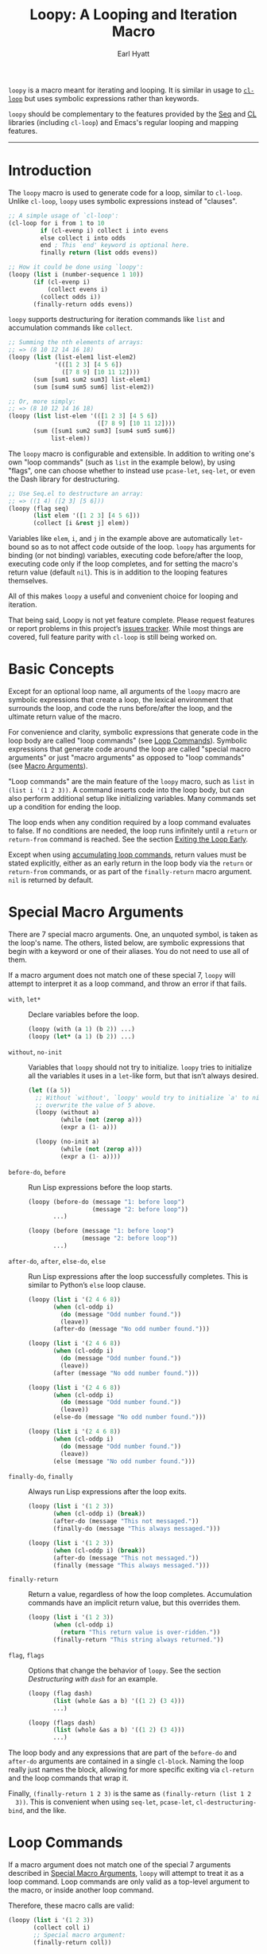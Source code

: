 #+title: Loopy: A Looping and Iteration Macro
#+author: Earl Hyatt
#+export_file_name: loopy

# Make sure to export all headings as such.  Otherwise, some links to
# sub-headings won’t work.
#+options: H:6
# Some parsers require this option to export footnotes.
#+options: f:t

# Texinfo settings.  We’ll just generate an Info document from this README.
#+TEXINFO_FILENAME: loopy.info
#+TEXINFO_DIR_CATEGORY: Emacs
#+TEXINFO_DIR_TITLE: Loopy: (loopy)
#+TEXINFO_DIR_DESC: A looping and iteration macro.

=loopy= is a macro meant for iterating and looping.  It is similar in usage to
[[info:cl#Loop Facility][~cl-loop~]] but uses symbolic expressions rather than keywords.

=loopy= should be complementary to the features provided by the [[info:elisp#Sequence Functions][Seq]] and [[info:cl#Top][CL]]
libraries (including =cl-loop=) and Emacs's regular looping and mapping
features.
-----

# This auto-generated by toc-org.
* Table of Contents                                                :TOC:noexport:
- [[#introduction][Introduction]]
- [[#basic-concepts][Basic Concepts]]
- [[#special-macro-arguments][Special Macro Arguments]]
- [[#loop-commands][Loop Commands]]
    - [[#commands-for-generic-evaluation][Commands for Generic Evaluation]]
    - [[#iteration-and-looping-commands][Iteration and Looping Commands]]
    - [[#accumulation-commands][Accumulation Commands]]
    - [[#control-flow][Control Flow]]
      - [[#conditionals][Conditionals]]
      - [[#skipping-an-iteration][Skipping an Iteration]]
      - [[#exiting-the-loop-early][Exiting the Loop Early]]
- [[#changing-the-macros-behavior-with-flags][Changing the Macro's Behavior with Flags]]
- [[#adding-custom-commands][Adding Custom Commands]]
  - [[#background-information][Background Information]]
  - [[#a-small-example][A Small Example]]
  - [[#a-slightly-more-complicated-example][A Slightly More Complicated Example]]
- [[#how-does-it-compare-to-cl-loop][How does it compare to =cl-loop=?]]
  - [[#translating-from-cl-loop][Translating from =cl-loop=]]
    - [[#for-clauses][For Clauses]]
    - [[#iteration-clauses][Iteration Clauses]]
    - [[#accumulation-clauses][Accumulation Clauses]]
    - [[#other-clauses][Other Clauses]]
-  [[#real-world-examples][Real-World Examples]]
- [[#keyword-and-command-index][Keyword and Command Index]]
- [[#variable-index][Variable Index]]
- [[#concept-index][Concept Index]]
- [[#footnotes][Footnotes]]

* Introduction

  The ~loopy~ macro is used to generate code for a loop, similar to ~cl-loop~.
  Unlike ~cl-loop~, ~loopy~ uses symbolic expressions instead of "clauses".

  #+begin_src emacs-lisp
    ;; A simple usage of `cl-loop':
    (cl-loop for i from 1 to 10
             if (cl-evenp i) collect i into evens
             else collect i into odds
             end ; This `end' keyword is optional here.
             finally return (list odds evens))

    ;; How it could be done using `loopy':
    (loopy (list i (number-sequence 1 10))
           (if (cl-evenp i)
               (collect evens i)
             (collect odds i))
           (finally-return odds evens))
  #+end_src

  ~loopy~ supports destructuring for iteration commands like =list= and
  accumulation commands like ~collect~.

  #+begin_src emacs-lisp
    ;; Summing the nth elements of arrays:
    ;; => (8 10 12 14 16 18)
    (loopy (list (list-elem1 list-elem2)
                 '(([1 2 3] [4 5 6])
                   ([7 8 9] [10 11 12])))
           (sum [sum1 sum2 sum3] list-elem1)
           (sum [sum4 sum5 sum6] list-elem2))

    ;; Or, more simply:
    ;; => (8 10 12 14 16 18)
    (loopy (list list-elem '(([1 2 3] [4 5 6])
                             ([7 8 9] [10 11 12])))
           (sum ([sum1 sum2 sum3] [sum4 sum5 sum6])
                list-elem))
  #+end_src

  The ~loopy~ macro is configurable and extensible.  In addition to writing one's
  own "loop commands" (such as =list= in the example below), by using "flags",
  one can choose whether to instead use ~pcase-let~, ~seq-let~, or even the Dash
  library for destructuring.

  #+begin_src emacs-lisp
    ;; Use Seq.el to destructure an array:
    ;; => ((1 4) ([2 3] [5 6]))
    (loopy (flag seq)
           (list elem '([1 2 3] [4 5 6]))
           (collect [i &rest j] elem))
  #+end_src

  Variables like =elem=, =i=, and =j= in the example above are automatically
  ~let~-bound so as to not affect code outside of the loop.  ~loopy~ has
  arguments for binding (or not binding) variables, executing code before/after
  the loop, executing code only if the loop completes, and for setting the
  macro's return value (default ~nil~).  This is in addition to the looping
  features themselves.

  All of this makes ~loopy~ a useful and convenient choice for looping and
  iteration.

  That being said, Loopy is not yet feature complete.  Please request features
  or report problems in this project’s [[https://github.com/okamsn/loopy/issues][issues tracker]].  While most things are
  covered, full feature parity with =cl-loop= is still being worked on.

* Basic Concepts
  :PROPERTIES:
  :CUSTOM_ID: how-to-use
  :END:

  Except for an optional loop name, all arguments of the ~loopy~ macro are
  symbolic expressions that create a loop, the lexical environment that
  surrounds the loop, and code the runs before/after the loop, and the ultimate
  return value of the macro.

  For convenience and clarity, symbolic expressions that generate code in the
  loop body are called "loop commands" (see [[#loop-commands][Loop Commands]]).  Symbolic
  expressions that generate code around the loop are called "special macro
  arguments" or just "macro arguments" as opposed to "loop commands"
  (see [[#macro-arguments][Macro Arguments]]).

  "Loop commands" are the main feature of the ~loopy~ macro, such as =list= in
  =(list i '(1 2 3))=.  A command inserts code into the loop body, but can also
  perform additional setup like initializing variables.  Many commands set up a
  condition for ending the loop.

  The loop ends when any condition required by a loop command evaluates to
  false.  If no conditions are needed, the loop runs infinitely until a =return=
  or =return-from= command is reached.  See the section [[#exiting-the-loop-early][Exiting the Loop Early]].

  Except when using [[#accumulation-commands][accumulating loop commands]], return values must be stated
  explicitly, either as an early return in the loop body via the =return= or
  =return-from= commands, or as part of the =finally-return= macro argument.
  =nil= is returned by default.

* Special Macro Arguments
  :PROPERTIES:
  :CUSTOM_ID: macro-arguments
  :END:

  There are 7 special macro arguments. One, an unquoted symbol, is taken as the
  loop's name. The others, listed below, are symbolic expressions that begin
  with a keyword or one of their aliases. You do not need to use all of them.

  If a macro argument does not match one of these special 7, ~loopy~ will
  attempt to interpret it as a loop command, and throw an error if that fails.

  #+findex: with, let*
  - =with=, =let*= :: Declare variables before the loop.

    #+begin_src emacs-lisp
      (loopy (with (a 1) (b 2)) ...)
      (loopy (let* (a 1) (b 2)) ...)
    #+end_src

  #+findex: without, no-init
  - =without=, =no-init= :: Variables that ~loopy~ should not try to
    initialize.  ~loopy~ tries to initialize all the variables it uses in a
    ~let~-like form, but that isn’t always desired.

    #+begin_src emacs-lisp
      (let ((a 5))
        ;; Without `without', `loopy' would try to initialize `a' to nil, which would
        ;; overwrite the value of 5 above.
        (loopy (without a)
               (while (not (zerop a)))
               (expr a (1- a)))

        (loopy (no-init a)
               (while (not (zerop a)))
               (expr a (1- a))))
    #+end_src

  #+findex: before-do, before
  - =before-do=, =before= :: Run Lisp expressions before the loop starts.

    #+begin_src emacs-lisp
      (loopy (before-do (message "1: before loop")
                        (message "2: before loop"))
             ...)

      (loopy (before (message "1: before loop")
                     (message "2: before loop"))
             ...)
    #+end_src

  #+findex: after-do, after, else-do, else
  - =after-do=, =after=, =else-do=, =else= :: Run Lisp expressions after the
    loop successfully completes.  This is similar to Python’s ~else~ loop
    clause.

    #+begin_src emacs-lisp
      (loopy (list i '(2 4 6 8))
             (when (cl-oddp i)
               (do (message "Odd number found."))
               (leave))
             (after-do (message "No odd number found.")))

      (loopy (list i '(2 4 6 8))
             (when (cl-oddp i)
               (do (message "Odd number found."))
               (leave))
             (after (message "No odd number found.")))

      (loopy (list i '(2 4 6 8))
             (when (cl-oddp i)
               (do (message "Odd number found."))
               (leave))
             (else-do (message "No odd number found.")))

      (loopy (list i '(2 4 6 8))
             (when (cl-oddp i)
               (do (message "Odd number found."))
               (leave))
             (else (message "No odd number found.")))
    #+end_src

  #+findex: finally-do, finally
  - =finally-do=, =finally= :: Always run Lisp expressions after the loop
    exits.

    #+begin_src emacs-lisp
      (loopy (list i '(1 2 3))
             (when (cl-oddp i) (break))
             (after-do (message "This not messaged."))
             (finally-do (message "This always messaged.")))

      (loopy (list i '(1 2 3))
             (when (cl-oddp i) (break))
             (after-do (message "This not messaged."))
             (finally (message "This always messaged.")))
    #+end_src

  #+findex: finally-return
  - =finally-return= :: Return a value, regardless of how the loop
    completes.  Accumulation commands have an implicit return value, but this
    overrides them.

    #+begin_src emacs-lisp
      (loopy (list i '(1 2 3))
             (when (cl-oddp i)
               (return "This return value is over-ridden."))
             (finally-return "This string always returned."))
    #+end_src

  #+findex: flag, flags
  - =flag=, =flags= :: Options that change the behavior of ~loopy~.  See the
    section [[*Destructuring with =dash=][Destructuring with =dash=]] for an example.

    #+begin_src emacs-lisp
      (loopy (flag dash)
             (list (whole &as a b) '((1 2) (3 4)))
             ...)

      (loopy (flags dash)
             (list (whole &as a b) '((1 2) (3 4)))
             ...)
    #+end_src

  The loop body and any expressions that are part of the =before-do= and
  =after-do= arguments are contained in a single =cl-block=.  Naming the loop
  really just names the block, allowing for more specific exiting via
  ~cl-return~ and the loop commands that wrap it.

  Finally, =(finally-return 1 2 3)= is the same as =(finally-return (list 1 2
  3))=.  This is convenient when using ~seq-let~, ~pcase-let~,
  ~cl-destructuring-bind~, and the like.

* Loop Commands
  :PROPERTIES:
  :CUSTOM_ID: loop-commands
  :END:

  If a macro argument does not match one of the special 7 arguments described
  in [[#macro-arguments][Special Macro Arguments]], ~loopy~ will attempt to treat it as a loop command.
  Loop commands are only valid as a top-level argument to the macro, or inside
  another loop command.

  Therefore, these macro calls are valid:

  #+BEGIN_SRC emacs-lisp
    (loopy (list i '(1 2 3))
           (collect coll i)
           ;; Special macro argument:
           (finally-return coll))

    ;; Implicit accumulation variable and implicit return value:
    (loopy (list i '(1 2 3))
           (collect i))
  #+END_SRC

  and this is not:

  #+BEGIN_SRC emacs-lisp
    (loopy (with (list i '(1 2 3)))
           (finally-return (collect coll i)))
  #+END_SRC

  Trying to use loop commands where they don't belong will result in errors
  when the code is evaluated.

  Underneath, interpreting a command results in "instructions" that describe
  how to substitute code into the loop body and other locations.  This process
  is described in detail in [[#background-information][Background Information]].

  Some examples of instructions are:
  - Declaring a given variable in a let form to make sure it's locally
    scoped.
  - Declaring a generated variable in a let form to contain a given value.
  - Adding a condition for continuing/exiting the loop.
  - Adding code to be run during the main loop body.
  - Adding code to be run after the main loop body.

 Unless you are writing custom commands, you should not need to know about a
 command’s underlying instructions.  However, you should keep in mind that
 commands and their resulting instructions are evaluated in order.  This means
 that attempting to do something like

  #+BEGIN_SRC emacs-lisp
    ;; => (nil 1 2)
    (loopy (collect coll i)
           (list i '(1 2 3))
           (finally-return coll))
  #+END_SRC

  might not do what you expect, as =i= is assigned a value from the list after
  collecting =i= into =coll=.

  For convenience and understanding, the same command might have multiple names
  (such as =expr= having the alias =set=), and some commands can take optional
  arguments (such as =list=).

  For simplicity, the commands are described using the following notation:

  - If a command has multiple names, the names are separated by a vertical
    bar, such as in =expr|set=.
  - =VAR= is an unquoted symbol that will be used as a variable name, such as
    =i= in =(list i my-list)=.
  - =FUNC= is a Lisp function name, such as =my-func=, =#'my-func= or
    ='my-func=.
  - =NAME= is an unquoted name of a loop (or, more accurately, of a
    =cl-block=).
  - =EXPR= is a single Lisp expression, such as =(+ 1 2)=, ='(1 2 3)=,
    =my-var=, or =(some-function my-var)=.  =EXPRS= means multiple expressions.
    Really, we are concerned with the value of the expression, not the
    expression itself.
  - =CMD= is a loop command, as opposed to a normal Lisp expression.
    =(list i '(1 2 3))=, =(repeat 5)=, and =(return-from outer-loop 7)=
    are examples of loop commands.  =CMDS= means multiple commands.
  - Optional arguments are surround by brackets.  =[EXPR]= is an optional
    expression, and =[CMD]= is an optional command.  By extension,
    =[EXPRS]= is equivalent to =[EXPR [EXPR [...]]]=, and =[CMDS]= to
    =[CMD [CMD [...]]]=.

  Generally, =VAR= is initialized to ~nil~, but not always.  This document
  tries to note when that is not the case.

  #+cindex: variable destructuring
  For convenience, =VAR= can be a sequence, either a list or a vector (as a
  stand-in for an array), of symbols instead of a single symbol.  This tells
  the command to “de-structure” the value of =EXPR=, similar to the functions
  ~seq-let~, ~cl-destructuring-bind~, and ~pcase-let~.  This sequence of
  symbols can be shorter than the destructured sequence, /but not longer/.  If
  shorter, the unassigned elements of the list are simply ignored.  To assign
  the final ~cdr~ of a destructured list, use dotted notation.

  #+begin_src emacs-lisp
    ;; => [(9 10 11 4) (9 10 11 8)]
    (loopy (with (my-array [(1 2 3 4) (5 6 7 8)]))
           (array-ref (i j k) my-array)
           ;; NOTE: The remaining elements are ignored.
           (do (setf i 9)
               (setf j 10)
               (setf k 11))
           (finally-return my-array))

    ;; => ([9 10 11 4] [9 10 11 8])
    (loopy (with (my-list '([1 2 3 4 ] [5 6 7 8])))
           (list-ref [i j k] my-list)
           ;; NOTE: The remaining elements are ignored.
           (do (setf i 9)
               (setf j 10)
               (setf k 11))
           (finally-return my-list))

    ;; => (1 (2 3))
    (loopy (list (i . j) '((1 2 3)))
           (finally-return i j))

    ;; => ((1 22))
    (loopy (with (my-list '((1 2 3))))
           (list-ref (_ . j) my-list)
           (do (setf j '(22)))
           (finally-return my-list))

    ;; => [(1 22)]
    (loopy (with (my-array [(1 2 3)]))
           (array-ref (_ . j) my-array)
           (do (setf j '(22)))
           (finally-return my-array))
  #+end_src

  Most commands that assign variables (even the =-ref= commands, which use
  ~setf~-able places instead of actual variables) can use destructuring, but
  not all kinds of destructuring make sense in all situations.

*** Commands for Generic Evaluation
    :PROPERTIES:
    :CUSTOM_ID: commands-for-generic-evaluation
    :END:

    #+findex: do
    - =(do EXPRS)= :: Evaluate multiple Lisp expressions, like a =progn=.

      You cannot include arbitrary code in the loop body.  Trying to do so will
      result in errors, as the macro will attempt to interpret such code as a
      command.

      #+BEGIN_SRC emacs-lisp
        (loopy (list i '(1 2 3))
               (do (message "%d" i)))
      #+END_SRC

    #+findex: expr, exprs, set
    - =(expr|exprs|set VAR [EXPRS])= :: Bind =VAR= to each =EXPR= in order.
      Once the last =EXPR= is reached, it is used repeatedly for the rest of the
      loop.  With no =EXPR=, =VAR= is repeatedly bound to =nil=.

      *NOTE*: Loops are locally scoped, so using this command does not always
      have the same effect as using =(do (setq VAR EXPR))=, as =VAR= is
      initialized to =nil= before the loop starts.

      #+BEGIN_SRC emacs-lisp
        (loopy (repeat 5)
               (expr i 1 2 3)
               (collect coll i)
               (finally-return coll)) ; => '(1 2 3 3 3)

        (loopy (repeat 5)
               (expr i 0 (1+ i))
               (collect coll i)
               (finally-return coll)) ; => '(0 1 2 3 4)
      #+END_SRC

    #+findex: group
    - =(group [CMDS])= :: Evaluate multiple loop commands, as if in a =progn=.
      This is similar to =do=, but runs commands instead of normal Lisp
      expressions.  Currently, this command is only useful when used with the
      =if= command.

*** Iteration and Looping Commands
    :PROPERTIES:
    :CUSTOM_ID: iteration-and-looping-commands
    :END:

    Iteration commands bind local variables and determine when the loop ends.
    If no command sets that condition, then the loop runs forever.

    The =-ref= (as in “reference”) commands create ~setf~-able places instead of
    true variables.  Like other commands, they can also use destructuring.  In
    such cases, the variables in the sequence =VAR= are also ~setf~-able places
    instead of true variables.

    #+findex: array
    - =(array VAR EXPR)= :: Loop through the elements of the array =EXPR=.

      #+BEGIN_SRC emacs-lisp
        (loopy (array i [1 2 3])
               (do (message "%d" i)))
      #+END_SRC

    #+findex: array-ref, arrayf
    - =(array-ref|arrayf VAR EXPR)= :: Loop through the elements of the array
      =EXPR=, binding =VAR= as a ~setf~-able place.

      #+BEGIN_SRC emacs-lisp
        (loopy (with (my-str "cat"))
               (array-ref i my-str)
               (do (setf i ?a))
               (finally-return my-str)) ; => "aaa"
      #+END_SRC

    #+findex: cons, conses
    - =(cons|conses VAR EXPR [FUNC])= :: Loop through the cons cells of =EXPR=.
      Optionally, find the cons cells via =FUNC= instead of =cdr=.

      To avoid unneeded variables, when not destructuring, =VAR= is initialized
      to =EXPR= instead of ~nil~.

      #+BEGIN_SRC emacs-lisp
        (loopy (cons i '(1 2 3))
               (collect coll i)
               (finally-return coll)) ; => ((1 2 3) (2 3) (3))
      #+END_SRC

    #+findex: list
    - =(list VAR EXPR [FUNC])= :: Loop through the elements of the list =EXPR=.
      Optionally, update the list by =FUNC= instead of =cdr=.

      #+BEGIN_SRC emacs-lisp
        (loopy (list i (number-sequence 1 10 3)) ; Inclusive, so '(1 4 7 10).
               (do (message "%d" i)))
      #+END_SRC

    #+findex: list-ref, listf
    - =(list-ref|listf VAR EXPR [FUNC])= :: Loop through the elements of the
      list =EXPR=, binding =VAR= as a ~setf~-able place.  Optionally, update the
      list by =FUNC= instead of =cdr=.

      #+BEGIN_SRC emacs-lisp
        (loopy (with (my-list '(1 2 3)))
               (list-ref i my-list)
               (do (setf i 7))
               (finally-return my-list)) ; Returns '(7 7 7).
      #+END_SRC

    #+findex: repeat
    - =(repeat EXPR)= :: Add a condition that the loop should stop after
      =EXPR= iterations.

      #+BEGIN_SRC emacs-lisp
        (loopy (repeat 3)
               (do (message "Messaged three times.")))
      #+END_SRC

    - =(repeat VAR EXPR)= :: Add a condition that the loop should stop after
      =EXPR= iterations.  =VAR= starts at 0, and is incremented by 1 at the
      end of the loop.

      #+BEGIN_SRC emacs-lisp
        (loopy (repeat i 3)
               (do (message "%d" i)))
      #+END_SRC

    #+findex: seq
    - =(seq VAR EXPR)= :: Loop through the sequence =val=, binding =var= to
      the elements of the sequence.

      #+BEGIN_SRC emacs-lisp
        (loopy (seq i [1 2 3])
               (collect coll i)
               (finally-return coll)) ; => (1 2 3)
      #+END_SRC

    #+findex: seq-ref, seqf
    - =(seq-ref|seqf VAR EXPR)= :: Loop through the elements of the sequence
      =val=, binding =var= as a ~setf~-able place.

      #+BEGIN_SRC emacs-lisp
        (loopy (with (my-seq '(1 2 3 4)))
               (seq-ref i my-seq)
               (do (setf i 7))
               (finally-return my-seq)) ; => '(7 7 7 7)
      #+END_SRC

*** Accumulation Commands
    :PROPERTIES:
    :CUSTOM_ID: accumulation-commands
    :END:

    Accumulation commands are used to repeatedly update a variable using a
    value.  In that way, they are something like shortcuts for several different
    ways of using the =expr= command.  For example, =(sum my-sum my-var)= is
    really just another way of saying =(expr my-sum 0 (+ my-sum my-var))=.

    If needed, you can refer to the same variable in multiple accumulation
    commands, such as in the following.

    #+begin_src emacs-lisp
      (loopy (list i '(1 2 3))
             (collect coll i)
             (collect coll (+ i 5))
             (finally-return coll)) ; => (1 6 2 7 3 8)
    #+end_src

    #+cindex: accumulation destructuring
    Using a “destructuring” =VAR= argument in accumulation commands works a bit
    differently than how it would in iteration commands.  While iteration
    commands just assign variables the values that make up the destructured
    =EXPR=, accumulation commands accumulate each of those values into their
    respective variable in the sequence =VAR=.

    #+begin_src emacs-lisp
      ;; => ((1 4) (2 5) (3 6))
      (loopy (list elem '((1 2 3) (4 5 6)))
             (collect (coll1 coll2 coll3) elem)
             (finally-return coll1 coll2 coll3))

      ;; => (5 7 9)
      (loopy (list elem '((1 2 3) (4 5 6)))
             (sum (sum1 sum2 sum3) elem)
             (finally-return sum1 sum2 sum3))

      ;; Returns the same values as above.
      (loopy (list elem '((1 2 3) (4 5 6)))
             (expr sum1 (cl-first elem)  (+ sum1 (cl-first elem)))
             (expr sum2 (cl-second elem) (+ sum2 (cl-second elem)))
             (expr sum3 (cl-third elem)  (+ sum3 (cl-third elem)))
             (finally-return sum1 sum2 sum3))
    #+end_src

    #+cindex: implied/implicit return values
    Using an accumulation command implies a return value.  If there are multiple
    accumulations, or destructured accumulations, than the implied return value
    of the loop is a list of those accumulated values in the order that their
    respective command occurs in the loop body.  This implied return value can
    be overridden by using the =return= and =return-from= loop commands or a
    =finally-return= macro argument.

    #+begin_src emacs-lisp
      ;; Note that `my-collection' is the first value in the implied return,
      ;; even though the collection happens after the first summation step.
      ;;
      ;; => (((4 5 6)) 5 7 9), for `my-collection', `sum1', `sum2', `sum3'
      (loopy (list elem '((1 2 3) (4 5 6)))
             (when (equal elem '(4 5 6))
               (collect my-collection elem))
             (sum (my-sum1 my-sum2 my-sum3) elem))
    #+end_src

    #+cindex: implied/implicit accumulation variables
    #+vindex: loopy-result
    Like ~cl-loop~, you do not need to supply a variable name to accumulation
    commands.  With only one argument, they accumulate values into a variable
    named after the loop.  The default name of the variable is =loopy-result=,
    but if you were to name the loop =my-cool-loop=, it would be
    =loopy-my-cool-loop-results=.  This variable is accessible in the loop
    itself and the ~after-do~, ~finally-do~, and ~finally-return~ macro
    arguments.  Note that while its value can be changed in ~after-do~,
    ~finally-do~ alone is too late to effect what the macro returns without also
    using ~finally-return~.

    #+begin_src emacs-lisp
      ;; => (1 2 3)
      (cl-assert (equal (loopy (list i '(1 2 3))
                               (collect i)
                               (after-do (cl-return loopy-result)))

                        (loopy (list i '(1 2 3))
                               (collect i)
                               (finally-return loopy-result))))

      ;; => (0 1 2 3)
      (cl-assert (equal (loopy (list i '(1 2 3))
                               (collect i)
                               (else-do (push 0 loopy-result)
                                        (cl-return loopy-result)))
                        (loopy (list i '(1 2 3))
                               (collect i)
                               (finally-do (push 0 loopy-result))
                               (finally-return loopy-result))))
    #+end_src

    Like in ~cl-loop~, each accumulation command will use the same implied
    variable.  This means that several uses of =(collect my-value)=, for
    example, will all collect values into the same variable.  If you want to use
    to collect into separate variables, just specify a variable name like you
    normally would.

    The commands =collect=, =append=, and =nconc= are more efficient if no =VAR=
    is provided, constructing the accumulated value backwards and then reversing
    it, which is usually faster.  This means that if you want to use
    destructuring with accumulation commands, it might be faster to use the
    [[*Splitting Accumulation Results with Implicit Variables][=split= flag]], which will make ~loopy~ accumulate into separate implied variables
    instead of the same ~loopy-result~.  See that section for more details.

    #+begin_src emacs-lisp
      ;; Both of these example give the same result, but the latter can
      ;; expand into more efficient code.
      ;; There is also the `push-into' commands, which avoids this problem.

      ;; => ((1 4) (2 5) (3 6))
      (loopy (list elem '((1 2 3) (4 5 6)))
             (collect (i j k) elem))

      ;; => ((1 4) (2 5) (3 6))
      (loopy (flag split) ; Don't accumulate into same implicit variable.
             (list (i j k) '((1 2 3) (4 5 6)))
             (collect i)        ; Without the `split' flag,
             (collect j)        ; this would just produce
             (collect k))      ; (1 2 3 4 5 6).
    #+end_src

    #+findex: append
    - =(append VAR EXPR)= :: Repeatedly ~append~ the value of =EXPR= to =VAR=.
      If =VAR= is not provided, repeatedly ~nconc~ the ~reverse~ of =EXPR= onto
      the front of the implicit return value, and then ~nreverse~ the implicit
      value at the end of the loop.

      =VAR= starts as =nil=.

      #+BEGIN_SRC emacs-lisp
        (loopy (list i '((1 2 3) (4 5 6)))
               (append coll i)
               (finally-return coll)) ; => '(1 2 3 4 5 6)
      #+END_SRC

    #+findex: collect
    - =(collect VAR EXPR)= :: Collect the value of =EXPR= into a list.  If =VAR=
      is not provided, repeatedly ~push~ the value of =EXPR= into he implicit
      return value, and then ~nreverse~ the implicit return value at the end of
      the loop.

      =VAR= starts as =nil=.

      #+BEGIN_SRC emacs-lisp
        ;; => '(1 2 3)
        (loopy (list i '(1 2 3))
               (collect i))

        ;; => '((1 2 3) ((1) (1 2) (1 2 3)))
        (loopy (list i '(1 2 3))
               ;; Collect `i' into `coll1'.
               (collect coll1 i)
               ;; Collect `coll1' into a generated variable.
               (collect coll1))
      #+END_SRC

      If you want to ~push~ values into a provided variable (instead of
      repeatedly appending a list of one element), use the =push-into= command
      (see below).

    #+findex: concat
    - =(concat VAR EXPR)= :: Repeatedly =concat= the value of =EXPR= onto the
      end of =VAR=.  =VAR= starts as =nil=.  See the =vconcat= command for
      vectors.

      #+BEGIN_SRC emacs-lisp
        (loopy (list i '("a" "b" "c"))
               (concat str i)
               (finally-return str)) ; => "abc"
      #+END_SRC

    #+findex: count
    - =(count VAR EXPR)= :: Count the number of times that =EXPR= evaluates to a
      non-nil value, adding 1 to =VAR= each time.  =VAR= starts at 0.

      #+BEGIN_SRC emacs-lisp
        (loopy (list i '(1 nil 3 nil 5))
               (count non-nil-count i)
               (finally-return non-nil-count)) ; => 3
      #+END_SRC

    #+findex: max, maximize
    - =(max|maximize VAR EXPR)= :: Repeatedly set =VAR= to the greater of =VAR=
      and the value of =EXPR=.  =VAR= starts at =-1.0e+INF=, so that any other
      value should be greater that it.

      #+BEGIN_SRC emacs-lisp
        (loopy (list i '(1 11 2 10 3 9 4 8 5 7 6))
               (max my-max i)
               (finally-return my-max)) ; => 11
      #+END_SRC

    #+findex: min, minimize
    - =(min|minimize VAR EXPR)= :: Repeatedly set =VAR= to the lesser of =VAR=
      and the value of =EXPR=.  =VAR= starts at =1.0e+INF=, so that any other
      value should be less than it.

      #+BEGIN_SRC emacs-lisp
        (loopy (list i '(1 11 2 10 3 0 9 4 8 5 7 6))
               (min my-min i)
               (finally-return my-min)) ; => 0
      #+END_SRC

    #+findex: nconc
    - =(nconc VAR EXPR)= :: Repeatedly concatenate the value of =EXPR= onto
      =VAR= with =nconc=.  If =VAR= is not provided, repeatedly ~nconc~ the
      ~nreverse~ of =EXPR= onto the front of the implicit return value, and then
      ~nreverse~ that implicit return value at the end of the loop.

      Unlike ~append~, ~nconc~ does not concatenate copies of the lists, but
      modifies =VAR= directly.

      #+BEGIN_SRC emacs-lisp
        (loopy (list i '((1 2 3 4) (5 6 7 8)))
               (nconc my-new-list i)
               (finally-return my-new-list)) ; => '(1 2 3 4 5 6 7 8)
      #+END_SRC

    #+findex: push, push-into
    - =(push|push-into VAR EXPR)= :: Repeatedly =push= =EXPR= into =VAR=.  =VAR=
      stars as =nil=.

      #+BEGIN_SRC emacs-lisp
        (loopy (seq i [1 2 3])
               (push reversed i)
               (finally-return (nreverse reversed))) ; => '(1 2 3)
      #+END_SRC

    #+findex: sum
    - =(sum VAR EXPR)= :: Repeatedly set =VAR= to the sum of the value of =EXPR=
      and =VAR=.  =VAR= starts at 0.

      #+BEGIN_SRC emacs-lisp
        (loopy (list i '(1 2 3 4))
               (sum my-sum i)
               (finally-return my-sum)) ; => 10
      #+END_SRC

    #+findex: vconcat
    - =(vconcat VAR EXPR)= :: Repeatedly =vconcat= the value of =EXPR= onto
      =VAR=.  =VAR= starts as =nil=.

      #+BEGIN_SRC emacs-lisp
        (loopy (list i '([1 2 3] [4 5 6]))
               (vconcat vector i)
               (finally-return vector)) ; => [1 2 3 4 5 6]
      #+END_SRC

*** Control Flow
    :PROPERTIES:
    :CUSTOM_ID: control-flow
    :END:

**** Conditionals
     :PROPERTIES:
     :CUSTOM_ID: conditionals
     :END:

     Conditional commands in =loopy= can take multiple sub-commands, and work
     like their Lisp counterparts.  There is therefore no need for an =and=
     command as used in =cl-loop=.

    #+findex: when
     - =(when EXPR CMDS)= :: Run =CMDS= only if =EXPR= is non-nil.

       #+BEGIN_SRC emacs-lisp
         ;; Get only the inner lists with all even numbers.
         ;; => '((2 4 6) (8 10 12) (16 18 20))
         (loopy (list i '((2 4 6) (8 10 12) (13 14 15) (16 18 20)))
                (when (loopy (list j i)
                             (when (cl-oddp j)
                               (return nil))
                             (else-do (cl-return t)))
                  (collect only-evens i))
                (finally-return only-evens))
       #+END_SRC

    #+findex: if
     - =(if EXPR CMDS)= :: Run the first command if =EXPR= is non-nil.
       Otherwise, run the remaining commands.

       #+BEGIN_SRC emacs-lisp
         ;; => '((7 5 3 1) (6 4 2) (3 3 3))
         (loopy (seq i [1 2 3 4 5 6 7])
                (if (cl-oddp i)
                    (push-into reversed-odds i)
                  (push-into reversed-evens i)
                  (push-into some-threes 3))
                (finally-return (list reversed-odds
                                      reversed-evens
                                      some-threes)))
       #+END_SRC

    #+findex: cond
     - =(cond [(EXPR CMDS) [...]])= :: For the first =EXPR= to evaluate to
       non-nil, run the following commands =CMDS=.

       #+BEGIN_SRC emacs-lisp
         ;; => '((2 4 6) (1 3 5) ("cat" "dog"))
         (loopy (list i '(1 2 3 "cat" 4 5 6 "dog"))
                (cond
                 ((not (numberp i)) (collect not-numbers i))
                 ((cl-evenp i)      (collect evens i))
                 (t                 (collect odds i)))
                (finally-return evens odds not-numbers))
       #+END_SRC

**** Skipping an Iteration
     :PROPERTIES:
     :CUSTOM_ID: skipping-an-iteration
     :END:

    #+findex: skip, continue
     - =(skip|continue)= :: Go to next loop iteration.

       #+BEGIN_SRC emacs-lisp
         ;; => (2 4 6 8 12 14 16 18)
         (loopy (seq i (number-sequence 1 20))
                (when (zerop (mod i 10))
                  (skip))
                (when (cl-evenp i)
                  (push-into my-collection i))
                (finally-return (nreverse my-collection)))
       #+END_SRC

**** Exiting the Loop Early
     :PROPERTIES:
     :CUSTOM_ID: exiting-the-loop-early
     :END:

     The loop is contained in a =cl-block=, and these forms are all variations
     of =cl-return-from= underneath.  Indeed, you could use =(do (cl-return-from
     NAME [EXPR]))= to achieve the same effect.

     If multiple =EXPR= are passes to the =return= or =return-from=, these
     commands will return a list of those =EXPR=.  If not =EXPR= is given, =nil=
     is returned.

    #+findex: return loop command
     - =(return [EXPRS])= :: Leave the current loop, returning =[EXPRS]=.

       #+BEGIN_SRC emacs-lisp
         (loopy (with  (j 0))
                (do (cl-incf j))
                (when (> j 5)
                  (return j))) ; => 6
       #+END_SRC

    #+findex: return-from
     - =(return-from NAME [EXPRS])= :: Leave the loop =NAME=, returning =[EXPRS]=.

       #+BEGIN_SRC emacs-lisp
         ;; => 'bad-val?
         (loopy outer-loop
                (list inner-list '((1 2 3) (1 bad-val? 1) (4 5 6)))
                (do (loopy (list i inner-list)
                           (when (eq i 'bad-val?)
                             (return-from outer-loop 'bad-val?)))))
       #+END_SRC

* Changing the Macro's Behavior with Flags

  #+cindex: flag
  A "flag" is a symbol passed to the =flag= or =flags= macro argument, and
  changes the macro's behavior.  Currently, flags affect what ~loopy~ uses to
  perform destructuring (~pcase-let~, ~seq-let~, =dash=, or the default method)
  and whether accumulation commands that don't specify a variable (such as
  =(collect collect-value)=) accumulate into one or several variables.

  Flags are applied in order, so if you specify =(flags seq pcase)= ~loopy~ will
  use ~pcase-let~ for destructuring, not ~seq-let~.

  #+vindex: loopy-default-flags
  If you wish to always use a flag, you can add that flag to the list
  ~loopy-default-flags~.  These can be overridden by any flag given in the
  =flag= macro argument.

  The following flags are currently supported:

  #+cindex: pcase flag
  - =pcase= :: Use ~pcase-let~ for destructuring.  See the [[info:elisp#Destructuring with pcase Patterns][~pcase~ documentation]].
  #+cindex: seq flag
  - =seq= :: Use ~seq-let~ for destructuring.  See the documentation for [[info:elisp#Sequence Functions][~seq-let~]].
  #+cindex: dash flag
  - =dash= :: Use the style of destructuring found in the =dash= library, as if
    via [[info:dash#-let][~-let~]].
  #+cindex: split flag
  - =split= :: Make accumulation commands with implicit variables accumulate into
    separate variables instead of into ~loopy-result~.
  #+cindex: default flag
  - =default= :: Use the default behavior for all options.


  For convenience, all flags (except =default=) can be undone by prefixing them
  with =-= (a dash or minus sign), which reverts ~loopy~ to its default
  behavior.

  For example, if you have set ~loopy-default-flags~ to =(dash split)= and wish
  to only use the =split= flag for a loop, you can use either =(flags default
  split)= or, more simply, =(flag -dash)=.  These prefixed flags only apply when
  the unprefixed version is active.  That is, =(flags pcase -dash)= is the same
  as just =(flags pcase)=, regardless of the value of ~loopy-default-flags~, as
  =pcase= destructuring will override all uses of =dash= destructuring as it
  comes later in the list.  Similarly, =(flags -dash dash)= and =(flags -dash
  +dash)= leave =dash= destructuring enabled, and =(flags +dash -dash)= disables
  =dash= destructuring and uses the default behavior.

  #+cindex: loopy-dash
  #+cindex: loopy-pcase
  #+cindex: loopy-seq
  The destructuring flags (=pcase=, =seq=, and =dash=) are separate libraries
  (respectively, =loopy-pcase=, =loopy-seq=, and =loopy-dash=) that must be
  loaded after =loopy=.  Currently, =loopy-dash= is a separate package.

  Below are some example of using the destructuring flags.  These flags do not
  affect the destructuring of commands using generalized variables (i.e.,
  ~setf~-able places).

  #+begin_src emacs-lisp
    ;; => (((1 (2 3)) (4 (5 6))) ; whole
    ;;     (1 4)                 ; i
    ;;     (2 5)                 ; j
    ;;     (3 6))                ; k
    (require 'loopy-dash)
    (loopy (flag dash)
           (list elem '((1 (2 3)) (4 (5 6))))
           (collect (whole &as i (j k)) elem))

    ;; => ((1 4) (3 6))
    (require 'loopy-pcase)
    (loopy (flag pcase)
           (list elem '((1 (2 3)) (4 (5 6))))
           (collect `(,a (,_ ,b)) elem))

    ;; => ((1 6) (3 8) ([4 5] [9 10]))
    (require 'loopy-seq)
    (loopy (flag seq)
           (list elem '([1 2 3 4 5] [6 7 8 9 10]))
           (collect [a _ b &rest c] elem))
  #+end_src

  The =split= flag can be more efficient than using destructuring with
  accumulation commands.  Some accumulation commands can have more efficient
  behavior when using implicit accumulation variables, since the variables can't
  be accessed until the loop ends.  Using the =split= flag allows you to do this
  easily for multiple variables.

  This can make a noticeable difference on large lists, but note that if you use
  this feature, you will not be able to access the implicit return values with
  loopy-result.  They will each have their own, uniquely generated name in
  each loop.

   #+begin_src emacs-lisp
     ;; Both of these example give the same result, but the latter
     ;; can expand into more efficient code.
     ;;
     ;; There is also the `push-into' command, which avoids this problem when
     ;; used with `nreverse'.

     ;; => ((1 4) (2 5) (3 6))
     (loopy (list elem '((1 2 3) (4 5 6)))
            (collect (i j k) elem))

     ;; => ((1 4) (2 5) (3 6))
     (loopy (flag split) ; Don't accumulate into same implicit variable.
            (list (i j k) '((1 2 3) (4 5 6)))
            (collect i)
            (collect j)
            (collect k))
   #+end_src

   Below is an example of the split flag.

   #+begin_src emacs-lisp
     ;; => (1 2 3 4 5)
     (loopy (flag -split)
            (list i '(1 2 3 4 5))
            (if (cl-oddp i)
                (collect i)
              (collect i))
            ;; For un-named loops, the variable is `loopy-result'.
            (finally-return loopy-result))

     ;; => ((1 3 5) (2 4))
     (loopy (flag split)
            (list i '(1 2 3 4 5))
            (if (cl-oddp i)
                (collect i)
              (collect i)))
   #+end_src


* Adding Custom Commands
  :PROPERTIES:
  :CUSTOM_ID: adding-custom-commands
  :END:

** Background Information
   :PROPERTIES:
   :CUSTOM_ID: background-information
   :END:

   The core working of =loopy= is taking a command and generating code that is
   substituted into or around a loop body.

   For example, parsing the command =(list i '(1 2 3))= produces the following
   list of instructions.  Some commands require the creation of unique temporary
   variables, such as =list-3717= in the below output.

   #+BEGIN_SRC emacs-lisp
     ((loopy--loop-vars list-3717 '(1 2 3))
      (loopy--latter-body setq list-3717 (cdr list-3717))
      (loopy--pre-conditions consp list-3717)
      (loopy--main-body setq i (car list-3717))
      (loopy--loop-vars i nil))
   #+END_SRC

   The ~car~ of an instruction is the place to put code and the ~cdr~ of the
   instruction is said code to put.  You can see that not all of the code to be
   inserted is a valid Lisp form.  Instead of being evaluated as an expression,
   some instructions insert pairs of names and values into variable lists like
   in ~let~ and ~let*~ .

   | Place                   | Code                               |
   |-------------------------+------------------------------------|
   | =loopy--loop-vars=      | =(list-3717 '(1 2 3))=             |
   | =loopy--latter-body=    | =(setq list-3717 (cdr list-3717))= |
   | =loopy--pre-conditions= | =(consp list-3717)=                |
   | =loopy--main-body=      | =(setq i (car list-3717))=         |
   | =loopy--loop-vars=      | =(i nil)=                          |

   Commands are parsed by =loopy--parse-loop-commands=, which receives a list of
   commands and returns a list of instructions.  For commands that take
   sub-commands as arguments (such as =cond=, =if=, and =when=), more specific
   parsing functions are called in a mutually recursive fashion (e.g.,
   Function-1 uses Function-2 which uses Function-1, and so on).

   For example, consider the function =loopy--parse-if-command=, which parses
   the =if= command.  It needs to be able to group any code going to the loop
   body under an ~if~-form.  To do this, it uses =loopy--parse-loop-command= to
   turn its sub-commands into a list of instructions, and then checks the =car=
   of each instruction to whether the code should be inserted into the loop's
   main body (and so whether it should be wrapped in the ~if~-form).

   #+BEGIN_SRC emacs-lisp
     (cl-defun loopy--parse-if-command
         ((_ condition &optional if-true &rest if-false))
       "Parse the `if' loop command.  This takes the entire command.

     - CONDITION is a Lisp expression.
     - IF-TRUE is the first sub-command of the `if' command.
     - IF-FALSE are all the other sub-commands."
       (let (full-instructions
             if-true-main-body
             if-false-main-body)
         (dolist (instruction (loopy--parse-loop-command if-true))
           (if (eq 'loopy--main-body (car instruction))
               (push (cdr instruction) if-true-main-body)
             (push instruction full-instructions)))
         (dolist (instruction (loopy--parse-loop-commands if-false))
           (if (eq 'loopy--main-body (car instruction))
               (push (cdr instruction) if-false-main-body)
             (push instruction full-instructions)))
         ;; Push the actual main-body instruction.
         (setq if-true-main-body
               (if (= 1 (length if-true-main-body))
                   (car if-true-main-body)
                 (cons 'progn (nreverse if-true-main-body))))

         ;; Return the list of instructions.
         (cons `(loopy--main-body
                 . (if ,condition
                       ,if-true-main-body
                     ,@(nreverse if-false-main-body)))
               (nreverse full-instructions))))
   #+END_SRC

   The hardest part of this exchange is making sure the inserted code ends up in
   the correct order.

   A loop body command has 7 main places to put code:

   #+vindex: loopy--generalized-vars
   - =loopy--generalized-vars= :: Lists of a symbol and a macro
     expansion that will be given to =cl-symbol-macrolet=.  This is used to
     create named ~setf~-able places.  The expansion you use depends on the kind
     of sequence and how the it is updated.

     For example, =(list-ref i my-list)= declares =i= to be a symbol which
     expands to =(car TEMP-VAR)=, in which =TEMP-VAR= holds the value of
     =my-list=.  At the end of the loop body, =TEMP-VAR= is set to its =cdr=,
     ensuring that the next call to =car= returns the correct value.

   #+vindex: loopy--loop-vars
   - =loopy--loop-vars= :: Lists of a symbol and an expression that will be
     given to ~let*~.  This is used for initializing variables needed for loop
     commands, such as the =i= in =(list i '(1 2 3))= or to store the list
     ='(1 2 3)= in =(list i '(1 2 3))=.

   #+vindex: loopy--pre-conditions
   - =loopy--pre-conditions= :: Expressions that determine if the =while=
     loop runs/continues, such as whether a list still has elements in it.
     If there is more than one expression, than all expressions are used in
     an =and= special form.

   #+vindex: loopy--main-body
   - =loopy--main-body= :: Expressions that make up the main body of the
     loop.

   #+vindex: loopy--latter-body
   - =loopy--latter-body= :: Expressions that need to be run after the main
     body, such as updating some of variables that determine when a loop ends.

   #+vindex: loopy--post-conditions
   - =loopy--post-conditions= :: Expressions that determine whether the
     =while= loop continues, but checked after the loop body has run.  The
     code from this is ultimately appended to the latter body before being
     substituted in.

   There are 4 more variables a loop command can push to, but they are derived
   from the macro's arguments.  Adding to them after using a macro argument
   might lead to unintended behavior.  You might wish to use them if, for
   example, you are concerned with what happens after the loop exits/completes.

   #+vindex: loopy--before-do
   - =loopy--before-do= :: Expressions to evaluate before the loop.  These are
     derived from the =before-do= macro argument.

   #+vindex: loopy--after-do
   - =loopy--after-do= :: Expressions to evaluate after the loop completes
     successfully.  These are derived from the =after-do= macro argument.

   #+vindex: loopy--final-do
   - =loopy--final-do= :: Expressions to evaluate after the loop completes,
     regardless of success.  These are derived from the =finally-do= macro
     argument.

   #+vindex: loopy--final-return
   - =loopy--final-return= :: An expression that is always returned by the
     macro, regardless of any early returns in the loop body.  This is
     derived from the =finally-return= macro argument.

   The structure of the macro’s expanded code depends on the features used
   (e.g., =loopy= won’t try to declare variables if none exist), but the result
   will work similar to the below example.

   #+BEGIN_SRC emacs-lisp
     `(cl-symbol-macrolet ,loopy--generalized-vars
        (let* ,loopy--with-vars
          (let ,(append loopy--implicit-vars loopy--explicit-vars)
            (let ((loopy--early-return-capture
                   (cl-block ,loopy--name-arg
                     ,@loopy--before-do
                     (while ,(cl-case (length loopy--pre-conditions)
                               (0 t)
                               (1 (car loopy--pre-conditions))
                               (t (cons 'and loopy--pre-conditions)))
                       (cl-tagbody
                        ,@loopy--main-body
                        loopy--continue-tag
                        ,@loopy--latter-body))
                     ,@loopy--after-do
                     nil)))
              ,@loopy--final-do
              ,(if loopy--final-return
                   loopy--final-return
                 'loopy--early-return-capture)))))
   #+END_SRC

** A Small Example
   :PROPERTIES:
   :CUSTOM_ID: a-small-example
   :END:

   To implement a custom loop body command, =loopy= needs two pieces of
   information:
   1. The keyword that names your command
   2. The parsing function that can turn uses of your command into instructions.

   Importantly, your custom commands cannot share a name.

   For example, say that you're tired of typing out
   =(do (message "Hello, %s" first last))= and would prefer to instead use
   =(greet FIRST [LAST])=.  This only requires pushing code into the main
   loopy body, so the definition of the parsing function is quite simple.

   #+BEGIN_SRC emacs-lisp
     (cl-defun my-loopy-greet-command-parser ((_ first &optional last))
       "Greet one with first name FIRST and optional last name LAST."
       `((loopy--main-body . (if ,last
                                 (message "Hello, %s %s" ,first ,last)
                               (message "Hello, %s" ,first)))))
   #+END_SRC

   =loopy= will pass the entire command expression to the parsing function, and
   expects back a list of instructions.

   #+vindex: loopy-custom-command-parsers
   To tell =loopy= about this function, add it and the command name =greet= to
   the variable =loopy-custom-command-parsers=.  When ~loopy~ doesn’t recognize
   a command, it will search in this alist for a matching symbol.  The function
   that is paired with the symbol receives the entire command expressions, and
   should produce a list of valid instructions.

   #+BEGIN_SRC emacs-lisp
     (add-to-list 'loopy-custom-command-parsers
                  '(greet . my-loopy-greet-command-parser))
   #+END_SRC

   After that, you can use your custom command in the loop body.

   #+BEGIN_SRC emacs-lisp
     (loopy (list name '(("John" "Deer") ("Jane" "Doe") ("Jimmy")))
            (greet (car name) (cadr name)))
   #+END_SRC

   By running =M-x pp-macroexpand-last-sexp= on the above expression, you can
   see that it expands to do what we want, as expected.

   #+BEGIN_SRC emacs-lisp
     (let ((g815 '(("John" "Deer")
                   ("Jane" "Doe")
                   ("Jimmy")))
           (name nil))
       (while (consp g815)
         (setq name (car g815))
         (if (cadr name)
             (message "Hello, %s %s"
                      (car name) (cadr name))
           (message "Hello, %s" (car name)))
         (setq g815 (cdr g815)))
       nil)
   #+END_SRC

** A Slightly More Complicated Example
   :PROPERTIES:
   :CUSTOM_ID: a-slightly-more-complicated-example
   :END:

   Lets say we want to emulate =cl-loop='s =always= clause, which causes the
   loop to return =nil= if an expression evaluates to =nil= and =t= otherwise.

   Here is an example:

   #+BEGIN_SRC emacs-lisp
     (cl-loop for i in (number-sequence 1 9) always (< i 10)) ; => t
   #+END_SRC

   Without a custom command, you could translate this using the following.

   #+BEGIN_SRC emacs-lisp
     (loopy (list i (number-sequence 1 9))
            (unless (< i 10) (return nil))
            (else-do (cl-return t)))
   #+END_SRC

   While its meaning is clear, this approach is certainly wordier.  Here's how
   you could do it with a custom command:

   #+BEGIN_SRC emacs-lisp
     (cl-defun my--loopy-always-command-parser ((_ &rest conditions))
       "Parse a command of the form `(always [CONDITIONS])'.
     If any condition is `nil', `loopy' should immediately return nil.
     Otherwise, `loopy' should return t."
       (let (instructions)
         ;; Return t if loop completes successfully.
         (push `(loopy--after-do . (cl-return t)) instructions)
         ;; Check all conditions at the end of the loop body, forcing an exit if any
         ;; evaluate to nil.  Since the default return value of the macro is nil, we
         ;; don’t need to do anything else.
         ;;
         ;; NOTE: We must not add anything to `loopy--final-return', since that
         ;;       would override the value of any early returns.
         (dolist (condition conditions)
           (push `(loopy--post-conditions . ,condition) instructions))
         instructions))

     (add-to-list 'loopy-custom-command-parsers
                  (cons 'always #'my--loopy-always-command-parser))

     ;; One condition: => t
     (loopy (list i (number-sequence 1 9)) (always (< i 10)))

     ;; Two conditions: => nil
     (loopy (list i (number-sequence 1 9))
            (list j '(2 4 6 8 9))
            (always (< i 10) (cl-evenp j)))
   #+END_SRC

   This command (and equivalents of the =never= and =thereis= clauses) aren’t
   provided by default on the assumption that modifying values normally derived
   from macro arguments might prove confusing and unexpected.

* How does it compare to =cl-loop=?
  :PROPERTIES:
  :CUSTOM_ID: how-does-it-compare-to-other-approaches
  :END:

  =loopy= should be comparable with =cl-loop= for most things, keeping in
  mind the following:
  - It is probably less efficient than =cl-loop=, though I am so far trying to
    keep the same logic that =cl-loop= uses.
  - It has more flexible control-flow commands, under which you can easily group
    sub-commands, including assignments.
  - It has a =skip= command to skip the rest of the loop body and immediately
    start the next iteration.  Of course, a similar effect could be achieved
    using the =when= or =unless= commands.

  =loopy= is not always one-to-one replacement for =cl-loop=, but it is easy to
  use and extend, and performs well in the cases that it already handles.

  Below is a simple example of =loopy= vs =cl-loop=.

  #+BEGIN_SRC emacs-lisp
    (require 'cl-lib)
    (cl-loop with some-thing = 5
             for i from 1 to 100
             do (message "I is %s" i)
             when (> (+ i 5) 20)
             return (format "Done: %d" i))

    (require 'loopy)
    (loopy (with (some-thing 5))
           (list i (number-sequence 1 100))
           (do (message "I is %s" i))
           (when (> (+ i 5) 20)
             (return (format "Done: %d" i))))
  #+END_SRC

  The main benefit (I believe) of Loopy is clearer grouping of commands under
  conditionals while still using a clean syntax, such as in the below example.

  #+BEGIN_SRC emacs-lisp
    ;; => '((2 4) (4 8) (6 12) (8 16) (10 20))
    (loopy (list i (number-sequence 1 10))
           (when (cl-evenp i)
             (expr once i)
             (expr twice (* 2 i))
             (collect together (list once twice)))
           (finally-return together))
  #+END_SRC

  In my experience, =cl-loop= does not allow the easy grouping of assignment
  statements under a =when= condition.  For example, below is something I would
  like to try to do with =cl-loop=.

  I am aware that in this example the =for= statements aren't necessary and that
  the =collect= statements would be sufficient, but (when I come across things
  like this in my work) I would like to use them to declare variables for
  readability purposes.

  #+BEGIN_SRC emacs-lisp
    (require 'cl-lib)
    (save-match-data
      (cl-loop with pattern = "^Line\\([[:digit:]]\\)-Data\\([[:digit:]]\\)"
               for line in (split-string "Line1-Data1\nBad\nLine2-Data2")
               when (string-match pattern line)
               for line-num = (concat "L" (match-string 1 line))
               and for data-num = (concat "D" (match-string 2 line))

               ;; … Further processing now that data is named …

               and collect line-num into line-nums
               and collect data-num into data-nums
               finally return (list line-nums data-nums)))

    ;; Normal Elisp:
    (save-match-data
      (let ((pattern "^Line\\([[:digit:]]\\)-Data\\([[:digit:]]\\)")
            (line-nums)
            (data-nums))
        (dolist (line (split-string "Line1-Data1\nBad\nLine2-Data2"))
          (when (string-match pattern line)
            (let ((line-num (concat "L" (match-string 1 line)))
                  (datum-num (concat "D" (match-string 2 line))))

              ;; … Further processing now that data is named …

              (push line-num line-nums)
              (push datum-num data-nums))))
        (list (nreverse line-nums) (nreverse data-nums))))
  #+END_SRC

  Here is how one could currently do it with =loopy=:

  #+BEGIN_SRC emacs-lisp
    (require 'loopy)
    (save-match-data
      (loopy (with (pattern "^Line\\([[:digit:]]\\)-Data\\([[:digit:]]\\)"))
             (list line (split-string "Line1-Data1\nBad\nLine2-Data2"))
             (when (string-match pattern line)
               (expr line-num (concat "L" (match-string 1 line)))
               (expr datum-num (concat "D" (match-string 2 line)))

               ;; … Further processing now that data is named …

               (collect line-nums line-num)
               (collect data-nums datum-num))
             (finally-return line-nums data-nums)))
  #+END_SRC

  I believe that the value of the macro increases for longer loop bodies with
  several conditional commands.

  Another nice ability, one that I'm not sure =cl-loop= has, is a specific
  command for skipping/continuing a loop iteration.  Of course, one could also
  re-organize code under a conditional command like =when= to achieve the same
  effect.

  #+BEGIN_SRC emacs-lisp
    ;; Returns even numbers that aren't multiples of 10.
    (loopy (list i (number-sequence 1 20))
           (when (zerop (mod i 10))
             (skip))
           (when (cl-evenp i)
             (push-into my-collection i))
           (finally-return (nreverse my-collection))) ; => (2 4 6 8 12 14 16 18)
  #+END_SRC

** Translating from =cl-loop=
   :PROPERTIES:
   :CUSTOM_ID: translating-from-cl-loop
   :END:

*** For Clauses
    :PROPERTIES:
    :CUSTOM_ID: for-clauses
    :END:

    As Emacs has many functions that return lists, there is no need to implement
    an exact equivalent for every =for=-clause that =cl-loop= has.  Instead, one
    can just iterate through the return value of the appropriate function using
    the =list= command.

    | =cl-loop=                                     | =loopy=                                          |
    |-----------------------------------------------+--------------------------------------------------|
    | =for VAR from EXPR1 to EXPR2 by EXPR3=        | =(list VAR (number-sequence EXPR1 EXPR2 EXPR3))= |
    | =for VAR in LIST [by FUNCTION]=               | =(list VAR LIST [FUNC])=                         |
    | =for VAR on LIST [by FUNCTION]=               | =(cons VAR VAL [FUNC])=                          |
    | =for VAR in-ref LIST by FUNCTION=             | =(list-ref VAR LIST [FUNC])=                     |
    | =for VAR across ARRAY=                        | =(array VAR ARRAY)=                              |
    | =for VAR across-ref ARRAY=                    | =(array-ref VAR ARRAY)=                          |
    | =for VAR being the elements of SEQUENCE=      | =(seq VAR SEQUENCE)=                             |
    | =for VAR being the elements of-ref SEQUENCE=  | =(seq-ref VAR SEQUENCE)=                         |
    | =for VAR being the symbols [of OBARRAY]=      | None so far.  Use ~mapatoms~.                    |
    | =for VAR being the hash-keys of HASH-TABLE=   | =(list VAR (hash-table-keys HASH-TABLE))=        |
    | =for VAR being the hash-values of HASH-TABLE= | =(list VAR (hash-table-values HASH-TABLE))=      |
    | =for VAR being the key-codes of KEYMAP=       | None so far.  Use ~map-keymap~.                  |
    | =for VAR being the key-bindings of KEYMAP=    | None so far.  Use ~map-keymap~.                  |
    | =for VAR being the key-seqs of KEYMAP=        | None so far.                                     |
    | =for VAR being the overlays [of BUFFER]=      | None so far.  Use ~overlay-lists~.               |
    | =for VAR being the intervals [of BUFFER]=     | None so far.                                     |
    | =for VAR being the frames=                    | =(list VAR (frame-list))=                        |
    | =for VAR being the windows [of FRAME]=        | =(list VAR (window-list FRAME))=                 |
    | =for VAR being the buffers=                   | =(list VAR (buffer-list))=                       |
    | =for VAR = EXPR1 then EXPR2=                  | =(expr VAR EXPR1 EXPR2)=                         |

*** Iteration Clauses
    :PROPERTIES:
    :CUSTOM_ID: iteration-clauses
    :END:

    | =cl-loop=          | =loopy=        |
    |--------------------+----------------|
    | =repeat INT=       | =(repeat INT)= |
    | =while COND=       | =(while COND)= |
    | =until COND=       | =(until COND)= |
    | =iter-by iterator= | None so far.   |

    The clauses =always=, =never=, and =thereis= can be replaced by a
    combination of an exiting command and the =after-do= (also written
    =else-do=) macro argument.  Below is an example from the CL Lib manual.

    #+BEGIN_SRC emacs-lisp
      ;; With `cl-loop':
      (if (cl-loop for size in size-list always (> size 10))
          (only-big-sizes)
        (some-small-sizes))

      ;; With `loopy':
      ;; Depends on whether the functions have return values.
      (loopy (list size size-list)
             ;; `return` is just a wrapper for `cl-return`.
             (when (< size 10) (return (some-small-sizes)))
             ;; Only runs if loop doesn't exit early.
             (else-do (cl-return (only-big-sizes))))
    #+END_SRC

    A seen in the above example, =loopy= does not always have a one-to-one
    translation to =cl-loop= ([[#a-slightly-more-complicated-example][though you could try a custom command]]).

    It is not an explicit goal to be able to replace all uses of =cl-loop= with
    =loopy=.  I'd prefer that =loopy= be useful in places where =cl-loop= might
    not be enough, instead of forcing =loopy= into places where =cl-loop=
    already works well.

    Other options in the above example include using =cl-every=,
    =seq-every-p=, Dash’s =-all?=, etc.

*** Accumulation Clauses
    :PROPERTIES:
    :CUSTOM_ID: accumulation-clauses
    :END:

    In =loopy=, when accumulation commands are not given a =VAR=, they
    accumulate into different variables.  If you want accumulations to act on
    the same variable, you must give the same =VAR=.

    | =cl-loop=                | =loopy=              |
    |--------------------------+----------------------|
    | =append EXPR into VAR=   | =(append VAR EXPR)=  |
    | =collect EXPR into VAR=  | =(collect VAR EXPR)= |
    | =concat EXPR into VAR=   | =(concat VAR EXPR)=  |
    | =count EXPR into VAR=    | =(count VAR EXPR)=   |
    | =maximize EXPR into VAR= | =(max VAR EXPR)=     |
    | =minimize EXPR into VAR= | =(min VAR EXPR)=     |
    | =nconc EXPR into VAR=    | =(nconc VAR EXPR)=   |
    | =sum EXPR into VAR=      | =(sum VAR EXPR)=     |
    | =vconcat EXPR into VAR=  | =(vconcat VAR EXPR)= |

*** Other Clauses
    :PROPERTIES:
    :CUSTOM_ID: other-clauses
    :END:

    In =loopy=, =if=, =when=, and =unless= can take multiple loop commands as
    arguments, and operate more like their Lisp counterparts.

    This means that =if= is not a synonym for =when=.  Just like the normal Lisp
    special form =if=, =(if COND cmd1 cmd2 cmd3)= only runs =cmd1= if =COND=
    evaluates to non-nil, and only runs commands =cmd2= and =cmd3= if =COND=
    evaluates to =nil=.

    =loopy= also provides the command =cond=, which works like the normal Lisp
    special form =cond=.

    | =cl-loop=              | =loopy=                                     |
    |------------------------+---------------------------------------------|
    | =with var = value=     | =(with (VAR VALUE))= as a macro argument    |
    | =if COND clause=       | =(if COND CMDS)= as a loop command          |
    | =when COND clause=     | =(when COND CMDS)= as a loop command        |
    | =unless COND clause=   | =(unless COND CMDS)= as a loop command      |
    | =named NAME=           | =NAME= as a macro argument                  |
    | =initially [do] EXPRS= | =(before-do EXPRS)= as a macro argument     |
    | =finally [do] EXPRS=   | =(finally-do EXPRS)= as a macro argument    |
    | =finally return EXPR=  | =(finally-return EXPR)= as a macro argument |
    | =do EXPRS=             | =(do EXPRS)= as a loop command              |
    | =return EXPR=          | =(return EXPR)= as a loop command           |

*  Real-World Examples

  This section contains examples of loops that exist in real-world commands.  To
  see these loops in context, full examples of those commands can be found in
  the file [[file:loopy-examples.el]] (containing the library =loopy-examples=) that
  comes with this package.

  One command that could see a benefit from using =loopy= is =selectrum-swiper=
  from the Selectrum wiki [fn:sel-wiki].  This command allows a user to jump to
  a matched line in the buffer.  Candidates are created by looping through text
  lines, formatting non-empty lines and collecting the formatted lines into a
  list of candidates.  At the same time, it selects a default candidate by
  finding the non-empty line closest to the current line.

  Here is the main portion of the command, which uses =cl-loop=.

  #+begin_src emacs-lisp
    ;; ...
    (cl-loop
     with buffer-lines = (split-string (buffer-string) "\n")
     with number-format = (concat "L%0"
                                  (number-to-string
                                   (length (number-to-string
                                            (length buffer-lines))))
                                  "d: ")

     with formatted-candidates = nil
     for line-text in buffer-lines
     for line-num = (line-number-at-pos (point-min) t) then (1+ line-num)

     with default-candidate = nil
     with prev-distance-to-default-cand = 1.0e+INF ; This updated later.
     for distance-to-default-cand = (abs (- current-line-number line-num))

     unless (string-empty-p line-text)      ; Just skip empty lines.
     do
     ;; Find if we’ve started to move away from the current line.
     (when (null default-candidate)
       (when (> distance-to-default-cand
                prev-distance-to-default-cand)
         (setq default-candidate (cl-first formatted-candidates)))
       (setq prev-distance-to-default-cand distance-to-default-cand))

     ;; Format current line and collect candidate.
     (push (propertize line-text
                       'selectrum-candidate-display-prefix
                       (propertize (format number-format line-num)
                                   'face 'completions-annotations)
                       'line-num line-num)
           formatted-candidates)

     finally return (list default-candidate
                          (nreverse formatted-candidates)))
    ;; ...
  #+end_src

  The limitations of =cl-loop='s =when= clause encourages relying on Lisp
  expressions rather than clauses for processing.  To use those Lisp
  expressions, one must declare more variables with the =with= clause to ensure
  that those variables are locally scoped.

  Here is how it could be done with =loopy=:

  #+begin_src emacs-lisp
    ;; ...
    (loopy
     (with (buffer-text-lines (split-string (buffer-string) "\n"))
           (number-format (concat "L%0"
                                  (number-to-string
                                   (length (number-to-string
                                            (length buffer-text-lines))))
                                  "d: ")))
     (list line-text buffer-text-lines)
     (expr line-num (line-number-at-pos (point-min) t)
           (1+ line-num))
     (unless (string-empty-p line-text)
       (push-into formatted-candidates
                  (propertize line-text
                              'selectrum-candidate-display-prefix
                              (propertize (format number-format line-num)
                                          'face 'completions-annotations)
                              'line-num line-num))
       ;; There are a few different ways that you could express
       ;; this.
       (when (null default-candidate)
         (expr prev-dist +1.0e+INF dist-to-default-cand)
         (expr dist-to-default-cand (abs (- current-line-number
                                            line-num)))
         (when (> dist-to-default-cand prev-dist)
           (expr default-candidate (cl-second formatted-candidates)))))
     (finally-return default-candidate (nreverse formatted-candidates)))
    ;; ...
  #+end_src

  We can see that most of the loop commands are easily grouped under the
  =unless= command.  This allows for less noise, as we do not need to declare
  variables or fall back to using more Lisp expressions.

  Another good example is the command =selectrum-outline= from the same page.
  This command is similar to =selectrum-swiper=, but has a slightly more
  complicated processing portion.

  The code loops through each line in the buffer, searching for lines that match
  a pre-determined regular expression.  The match data is used to determine the
  heading level (top level, second level, etc.) and the actual heading text.
  The loop produces formatted candidates by prepending this heading text with
  the text of parent headings, as determined by the heading level.  At the same
  time, the loop selects the current heading as the default candidate.

  Instead of using =cl-loop=, this command is written in conventional Emacs
  Lisp.

  #+begin_src emacs-lisp
    ;; ...
    (let (;; Get the basic information of each heading in the accessible
          ;; portion of the buffer.
          (buffer-lines (split-string (buffer-string) "\n"))
          (line-number 0)
          (line-number-format)

          ;; Finding the default heading
          (default-heading)
          (current-line-number (line-number-at-pos (point)))

          ;; Keeping track of the tree.
          (backwards-prefix-list)
          (prev-heading-text)
          (prev-heading-level)

          ;; Backwards result of the ‘dolist'. Will ‘nreverse’.
          (formatted-headings))

      (setq line-number-format
            (concat "L%0"
                    (number-to-string
                     (length (number-to-string (length buffer-lines))))
                    "d: "))

      (save-match-data
        (dolist (text-line buffer-lines)
          ;; Increment line number when moving to next.
          (cl-incf line-number)
          (when (string-match heading-regexp text-line)
            (let ((heading-text (match-string-no-properties 2 text-line))
                  (heading-level
                   (length (match-string-no-properties 1 text-line))))

              ;; Make sure this has a valid value when we first compare.  The
              ;; first comparison should be equal, so that nothing is
              ;; needlessly added to the prefix list, which causes bad
              ;; formatting.
              (unless prev-heading-level
                (setq prev-heading-level heading-level))

              ;; Decide whether to update the prefix list and the previous
              ;; heading level.
              (cond
               ;; If we've moved to a greater level (further down the tree),
               ;; add the previous heading to the heading prefix list so
               ;; that we can prepend it to the current heading when
               ;; formatting.
               ((> heading-level prev-heading-level)
                (setq backwards-prefix-list (cons prev-heading-text
                                                  backwards-prefix-list)
                      prev-heading-level heading-level))
               ;; Otherwise, if we've moved to a lower level (higher up the
               ;; tree), and need to remove the most recently added prefix
               ;; from the list (i.e., go from '(c b a) back to '(b a)).
               ((< heading-level prev-heading-level)
                (setq backwards-prefix-list (last backwards-prefix-list
                                                  heading-level)
                      prev-heading-level heading-level)))

              ;; Regardless of what happens, update the previous heading text.
              (setq prev-heading-text heading-text)

              ;; Decide whether the previous formatted heading was the
              ;; default.
              (when (and (null default-heading)
                         (> line-number current-line-number))
                (setq default-heading (cl-first formatted-headings)))

              ;; Finally, add to list of formatted headings.
              ;; Create heading of form "L#: a/b/c" as:
              ;; - having a text property holding the line number
              ;; - prepended with a formatted line number,
              ;;   with the face ‘completions-annotations’.
              (push (propertize
                     (concat (string-join (reverse backwards-prefix-list) "/")
                             (and backwards-prefix-list "/")
                             heading-text)
                     'line-number line-number
                     'selectrum-candidate-display-prefix
                     (propertize
                      (format line-number-format line-number)
                      'face 'completions-annotations))
                    formatted-headings)))))
      ;; ...
      )
  #+end_src

  Here is a version in =loopy= which is more of a straight translation than a
  re-working:

  #+begin_src emacs-lisp
    ;; ...
    (loopy
     (with (buffer-lines (split-string (buffer-string) "\n"))
           (line-number-format
            (concat "L%0"
                    (number-to-string
                     (length (number-to-string (length buffer-lines))))
                    "d: ")))
     (expr line-number 1 (1+ line-number))
     (list text-line buffer-lines)
     (when (string-match heading-regexp text-line)
       (expr heading-text
             (match-string-no-properties 2 text-line))
       (expr heading-level
             (length (match-string-no-properties 1 text-line)))

       ;; Decide whether to update the prefix list and the previous
       ;; heading level.
       (cond
        ;; If we've moved to a greater level (further down the tree),
        ;; add the previous heading to the heading prefix list so that
        ;; we can prepend it to the current heading when formatting.
        ((> heading-level (or prev-heading-level heading-level))

         (push-into backwards-prefix-list prev-heading-text)
         (expr prev-heading-level heading-level))
        ;; Otherwise, if we've moved to a lower level (higher up the
        ;; tree), and need to remove the most recently added prefix
        ;; from the list (i.e., go from '(c b a) back to '(b a)).
        ((< heading-level (or prev-heading-level heading-level))
         (expr backwards-prefix-list (last backwards-prefix-list
                                           heading-level))
         (expr prev-heading-level heading-level)))

       ;; Regardless of what happens, update the previous heading
       ;; text.
       (expr prev-heading-text heading-text)

       ;; Decide whether the previous formatted heading was the
       ;; default.
       (when (and (null default-heading)
                  (> line-number current-line-number))
         (expr default-heading (car formatted-headings)))

       ;; Finally, add to list of formatted headings.
       ;; Create heading of form "L#: a/b/c" as:
       ;; - having a text property holding the line number
       ;; - prepended with a formatted line number,
       ;;   with the face ‘completions-annotations’.
       (push-into
        formatted-headings
        (propertize
         (concat (string-join
                  (reverse backwards-prefix-list) "/")
                 (and backwards-prefix-list "/")
                 heading-text)
         'line-number line-number
         'selectrum-candidate-display-prefix
         (propertize (format line-number-format line-number)
                     'face 'completions-annotations))))
     (finally-return default-heading (nreverse formatted-headings)))
    ;; ...
  #+end_src

  In my opinion, the =loopy= version is a bit cleaner.  Even when following the
  same flow of logic, you still get the benefit of less typing with no loss in
  clarity.

  If one were writing code like this often (say, in a library), then the loop
  body could be simplified even further with [[#adding-custom-commands][custom commands]].

* Keyword and Command Index
  :PROPERTIES:
  :INDEX: fn
  :END:

* Variable Index
  :PROPERTIES:
  :INDEX: vr
  :END:

* Concept Index
  :PROPERTIES:
  :INDEX: cp
  :END:

* Footnotes

[fn:cl-loop] [[info:cl#Loop Facility][info:cl#Loop Facility]]

[fn:seq] [[info:elisp#Sequence Functions]]

[fn:cl-lib] [[info:cl]]

[fn:sequence] [[info:elisp#Sequences Arrays Vectors]]

[fn:sel-wiki]
https://github.com/raxod502/selectrum/wiki/Useful-Commands#jumping-to-lines
